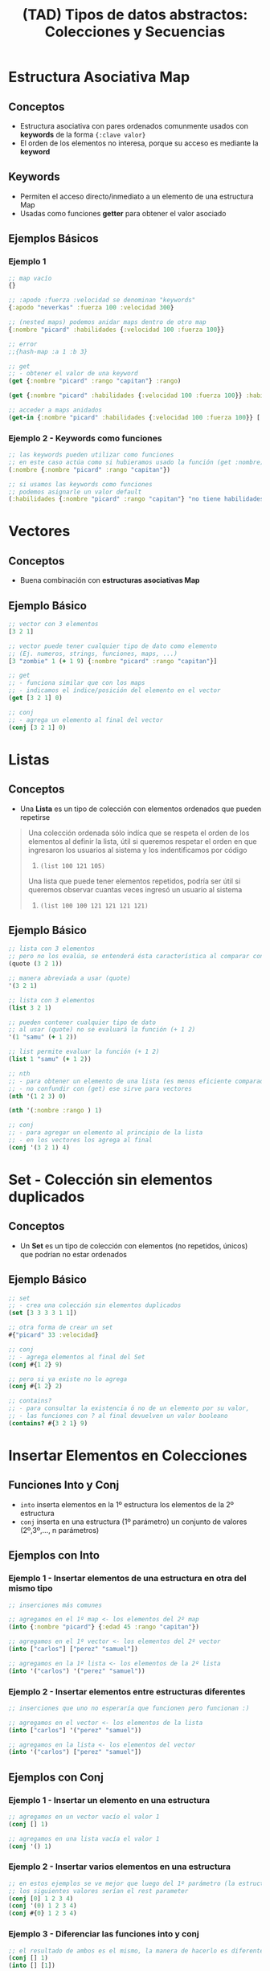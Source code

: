 #+TITLE: (TAD) Tipos de datos abstractos: Colecciones y Secuencias
* Estructura Asociativa Map
** Conceptos
   - Estructura asociativa con pares ordenados comunmente usados con *keywords* de la forma ~{:clave valor}~
   - El orden de los elementos no interesa, porque su acceso es mediante la *keyword*
** Keywords
   - Permiten el acceso directo/inmediato a un elemento de una estructura Map
   - Usadas como funciones *getter* para obtener el valor asociado
** Ejemplos Básicos
*** Ejemplo 1
   #+BEGIN_SRC clojure
     ;; map vacío
     {}

     ;; :apodo :fuerza :velocidad se denominan "keywords"
     {:apodo "neverkas" :fuerza 100 :velocidad 300}

     ;; (nested maps) podemos anidar maps dentro de otro map
     {:nombre "picard" :habilidades {:velocidad 100 :fuerza 100}}

     ;; error
     ;;{hash-map :a 1 :b 3}

     ;; get
     ;; - obtener el valor de una keyword
     (get {:nombre "picard" :rango "capitan"} :rango)

     (get {:nombre "picard" :habilidades {:velocidad 100 :fuerza 100}} :habilidades)

     ;; acceder a maps anidados
     (get-in {:nombre "picard" :habilidades {:velocidad 100 :fuerza 100}} [:habilidades :velocidad])
   #+END_SRC
*** Ejemplo 2 - Keywords como funciones
   #+BEGIN_SRC clojure
     ;; las keywords pueden utilizar como funciones
     ;; en este caso actúa como si hubieramos usado la función (get :nombre)
     (:nombre {:nombre "picard" :rango "capitan"})

     ;; si usamos las keywords como funciones
     ;; podemos asignarle un valor default
     (:habilidades {:nombre "picard" :rango "capitan"} "no tiene habilidades")
   #+END_SRC
* Vectores
** Conceptos
   - Buena combinación con *estructuras asociativas Map*
** Ejemplo Básico
  #+BEGIN_SRC clojure
    ;; vector con 3 elementos
    [3 2 1]

    ;; vector puede tener cualquier tipo de dato como elemento
    ;; (Ej. numeros, strings, funciones, maps, ...)
    [3 "zombie" 1 (+ 1 9) {:nombre "picard" :rango "capitan"}]

    ;; get
    ;; - funciona similar que con los maps
    ;; - indicamos el índice/posición del elemento en el vector
    (get [3 2 1] 0)

    ;; conj
    ;; - agrega un elemento al final del vector
    (conj [3 2 1] 0)
  #+END_SRC
* Listas
** Conceptos
   - Una *Lista* es un tipo de colección con elementos ordenados que pueden repetirse

   #+BEGIN_QUOTE
   Una colección ordenada sólo indíca que se respeta el orden de los elementos al definir la lista,
   útil si queremos respetar el orden en que ingresaron los usuarios al sistema y los indentificamos por código
   1. ~(list 100 121 105)~

   Una lista que puede tener elementos repetidos, podría ser útil si queremos observar cuantas veces
   ingresó un usuario al sistema
   1. ~(list 100 100 121 121 121 121)~
   #+END_QUOTE
** Ejemplo Básico
  #+BEGIN_SRC clojure
    ;; lista con 3 elementos
    ;; pero no los evalúa, se entenderá ésta característica al comparar con (list)
    (quote (3 2 1))

    ;; manera abreviada a usar (quote)
    '(3 2 1)

    ;; lista con 3 elementos
    (list 3 2 1)

    ;; pueden contener cualquier tipo de dato
    ;; al usar (quote) no se evaluará la función (+ 1 2)
    '(1 "samu" (+ 1 2))

    ;; list permite evaluar la función (+ 1 2)
    (list 1 "samu" (+ 1 2))

    ;; nth
    ;; - para obtener un elemento de una lista (es menos eficiente comparado con el get en vectores)
    ;; - no confundir con (get) ese sirve para vectores
    (nth '(1 2 3) 0)

    (nth '(:nombre :rango ) 1)

    ;; conj
    ;; - para agregar un elemento al principio de la lista
    ;; - en los vectores los agrega al final
    (conj '(3 2 1) 4)
  #+END_SRC
* Set - Colección sin elementos duplicados
** Conceptos
   - Un *Set* es un tipo de colección con elementos (no repetidos, únicos) que podrían no estar ordenados
** Ejemplo Básico
  #+BEGIN_SRC clojure
    ;; set
    ;; - crea una colección sin elementos duplicados
    (set [3 3 3 3 1 1])

    ;; otra forma de crear un set
    #{"picard" 33 :velocidad}

    ;; conj
    ;; - agrega elementos al final del Set
    (conj #{1 2} 9)

    ;; pero si ya existe no lo agrega
    (conj #{1 2} 2)

    ;; contains?
    ;; - para consultar la existencia ó no de un elemento por su valor,
    ;; - las funciones con ? al final devuelven un valor booleano
    (contains? #{3 2 1} 9)
  #+END_SRC
* Insertar Elementos en Colecciones
** Funciones Into y Conj
   - ~into~ inserta elementos en la 1º estructura los elementos de la 2º estructura
   - ~conj~ inserta en una estructura (1º parámetro) un conjunto de valores (2º,3º,..., n parámetros)
** Ejemplos con Into
*** Ejemplo 1 - Insertar elementos de una estructura en otra del mismo tipo
    #+BEGIN_SRC clojure
      ;; inserciones más comunes

      ;; agregamos en el 1º map <- los elementos del 2º map
      (into {:nombre "picard"} {:edad 45 :rango "capitan"})

      ;; agregamos en el 1º vector <- los elementos del 2º vector
      (into ["carlos"] ["perez" "samuel"])

      ;; agregamos en la 1º lista <- los elementos de la 2º lista
      (into '("carlos") '("perez" "samuel"))
    #+END_SRC
*** Ejemplo 2 - Insertar elementos entre estructuras diferentes
    #+BEGIN_SRC clojure
      ;; inserciones que uno no esperaría que funcionen pero funcionan :)

      ;; agregamos en el vector <- los elementos de la lista
      (into ["carlos"] '("perez" "samuel"))

      ;; agregamos en la lista <- los elementos del vector
      (into '("carlos") ["perez" "samuel"])
    #+END_SRC
** Ejemplos con Conj
*** Ejemplo 1 - Insertar un elemento en una estructura
    #+BEGIN_SRC clojure
      ;; agregamos en un vector vacío el valor 1
      (conj [] 1)

      ;; agregamos en una lista vacía el valor 1
      (conj '() 1)
    #+END_SRC
*** Ejemplo 2 - Insertar varios elementos en una estructura
    #+BEGIN_SRC clojure
      ;; en estos ejemplos se ve mejor que luego del 1º parámetro (la estructura)
      ;; los siguientes valores serían el rest parameter
      (conj [0] 1 2 3 4)
      (conj '(0) 1 2 3 4)
      (conj #{0} 1 2 3 4)
    #+END_SRC
*** Ejemplo 3 - Diferenciar las funciones into y conj
    #+BEGIN_SRC clojure
      ;; el resultado de ambos es el mismo, la manera de hacerlo es diferente
      (conj [] 1)
      (into [] [1])

      ;; el resultado de ambos es el mismo, la manera de hacerlo es diferente
      (conj [0] 1 2 3)
      (into [0] [1 2 3])
    #+END_SRC
*** Ejemplo 4 - Implementar la función conj
    #+BEGIN_SRC clojure
      (conj [0] 1 2 3)

      (into [0] [1 2 3])

      ;; como conj agrega en una estructura (1º parámetro), un conjunto de valores (2º,3º,..,nº parametros siguientes)
      ;; 1. usamos el rest parameter que agrupa un conjunto indefinido de parámetros
      ;; 2. usamos into que agrega en una estructura (1º parámetro) los elementos de otra estructura (2º parámetro)
      (defn my-conj
        [estructura & elementos]
        (into estructura elementos))

      (my-conj [0] 1 2 3)
    #+END_SRC
* Descomponer los elementos de una Secuencia (Destructuring)
** Conceptos
   - Bindea/vincula a un nombre un elemento por su *posición* si es un vector/lista ó por su *keyword* si es una estructura asociativa Map
   - Para *estructuras asociativas Map* usamos las llaves ~{}~ quedando ~{nombre :nombre edad :edad} cliente~
   - Para *listas y vectores** usamos los corchetes ~[]~ de la forma ~[nombre] cliente~ ó ~[primero segundo] lista~ ó ~[cabeza & cola] lista~
** Destructuring en Listas/Vectores
*** Conceptos
    - Bindea/vincula a un nombre un elemento por su *posición* (/los trata por igual por ser una secuencia/)
    - Diferenciamos los elementos *cabeza* y *cola* (/éste último utiliza el concepto del parameter rest/)
    - Definimos el *parameter rest* usando el símbolo ~&~ para obtener *la cola de una lista* ó hasta de un vector

    #+BEGIN_QUOTE
    Sólo necesitamos usar los corchetes como si fueran una función y pensar que la posición/indice del elemento le asignamos un nombre en vez de un número
    1. ~[primer-elemento] coleccion~
    2. ~[primer-elemento segundo-elemento] coleccion~

    También lo podemos pensar como una cabeza/cola y funciona para vectores y listas
    1. ~[cabeza & cola] coleccion~
    1. ~[primero segundo & cola] coleccion~
    #+END_QUOTE
*** Ejemplo Básico
     #+BEGIN_SRC clojure
       ;; devolverá el 1
       (let [[primero] (list 1 2 3)]
         primero)

       ;; devolverá el 2
       (let [[primero segundo] (list 1 2 3)]
         segundo)

       ;; resto es la cola de la lista, devolverá una lista (2 3)
       (let [[primero & resto] (list 1 2 3)]
         resto)
     #+END_SRC
*** Ejemplos
**** Ejemplo 1 - Obtener el primer elemento de un vector ó de una colección
    #+BEGIN_SRC clojure
      ;; 1. para no confundir, recordemos que las funciones reciben los argumentos entre corchetes
      ;; 2. el argumento que recibe es un vector ó bien una colección
      ;; 3. obtiene el primer elemento del vector/colección
      (defn primer-anime [[primer-anime]]
        primer-anime)

      ;; estamos repitiendo el comportamiento de la función first
      ;; pero en ejemplos más avanzados será necesario definirle un nombre a ese primer elemento
      (first ["the legend of hei" "digimon" "pokemon"])

      ;; probamos con un vector (ó arreglo)
      (primer-anime ["the legend of hei" "digimon" "pokemon"])

      ;; probamos con una lista (tipo de colección ordenada que permite elementos repetidos)
      (primer-anime (list "the legend of hei" "digimon" "pokemon"))

      ;; probamos con otra lista (en este tipo de lista los elementos no se evalúan Ej. el elemento (+ 1 1))
      (primer-anime '("the legend of hei" "digimon" "pokemon"))
    #+END_SRC
**** Ejemplo 2 - Obtener el primer y segundo elemento de un vector ó de una colección
    #+BEGIN_SRC clojure
      ;; 1. bindeamos/asociamos el valor del primer y segundo elemento de un vector ó una lista
      ;; 2. usamos el "parameter rest" que se define con el símbolo & para asociar a menos-favorito una lista indefinida de argumentos
      (defn anime-favoritos
        "Imprime por separado el primer y segundo anime favorito de un vector ó lista
        y el resto los imprime agrupados"
        [[primer-favorito segundo-favorito & menos-favoritos]]
        (println (str "El primer anime favorito es " primer-favorito))
        (println (str "El segundo anime favorito es " segundo-favorito))
        (println (str "Otros animes que no son como los dos primeros, pero están son..: "
                      (clojure.string/join ", " menos-favoritos))))

      (anime-favoritos ["the legend of hei" "saint seiya" "spirited away" "digimon" "pokemon"])
    #+END_SRC
** Destructuring en estructura asociativa Map
*** Conceptos
    - Bindea/vincula a un nombre un elemento por su *keyword*
    - La keyword especial ~:keys~ evita generar redundancia del tipo ~:nombre nombre :edad edad ..~ por cada elemento de la estructura map
    - La keyword especial ~:as~ bindeas/vincula a un nombre la estructura map original
      (/por si queremos reutilizarla y no usar sólo sus elementos por separado/)
*** Ejemplo Básico
    #+BEGIN_SRC clojure
      (def cliente {:nombre "Carlitos" :edad 19 :sexo "masculino"})

      ;; usando destructuring para una estructura map
      (let [{nombre :nombre edad :edad} cliente]
        (println "Hola" nombre "tu edad es" edad))

      ;; usando la keyword especial :keys
      (let [{:keys [nombre edad]} cliente]
        (println "Hola" nombre "y tu edad es" edad))
    #+END_SRC
*** Ejemplos
**** Ejemplo 1 - Obtener el valor de una keyword de una estructura asociativa map
     #+BEGIN_SRC clojure
       ;; - recibe una estructura map y bindea/vincula un nombre a los keywords de la estructura asociativa
       ;; - vincular nombre :nombre con cada elemento de la estructura map es redundante y se puede evitar usando la keyword especial :keys
       (defn notificar-estado-del-clima
         [{ciudad :ciudad temperatura :temperatura}]
         (println (str "En la ciudad de " ciudad))
         (println (str "hay una temperatura de " temperatura " grados")))

       (notificar-estado-del-clima {:ciudad "buenos aires" :fecha "10/12/2050" :trafico "terrible" :temperatura 30})
     #+END_SRC
**** Ejemplo 2 - La keyword especial :keys
     #+BEGIN_SRC clojure
       ;; con :keys asocia las keyword 
       (defn notificar-estado-del-clima
         [{:keys [ciudad temperatura]}]
         (println (str "En la ciudad de " ciudad))
         (println (str "hay una temperatura de " temperatura " grados")))

       (notificar-estado-del-clima {:ciudad "buenos aires" :fecha "10/12/2050" :trafico "terrible" :temperatura 30})
     #+END_SRC
**** Ejemplo 3 - La keyword especial :as
     #+BEGIN_SRC clojure
       (defn dia-hora-actual []
         (new java.util.Date))

       (defn registrar-notificacion
         [{:keys [ciudad temperatura trafico]}]
         (println (str (dia-hora-actual) ": "
                       "Se registró una notificación del estado de clima"
                       "de la ciudad " ciudad trafico " que tiene " temperatura " grados")))

       (defn notificar-estado-del-clima
         [{:keys [ciudad temperatura] :as estado-del-clima}]
         (println (str "En la ciudad de " ciudad))
         (println (str "hay una temperatura de " temperatura " grados"))
         (registrar-notificacion estado-del-clima))

       (notificar-estado-del-clima {:ciudad "buenos aires" :fecha "10/12/2050" :trafico "terrible" :temperatura 30})
     #+END_SRC
** Referencias
*** Referencias Oficiales
    1. [[https://clojure.org/guides/destructuring][Destructuring in Clojure (clojure.org)]]
